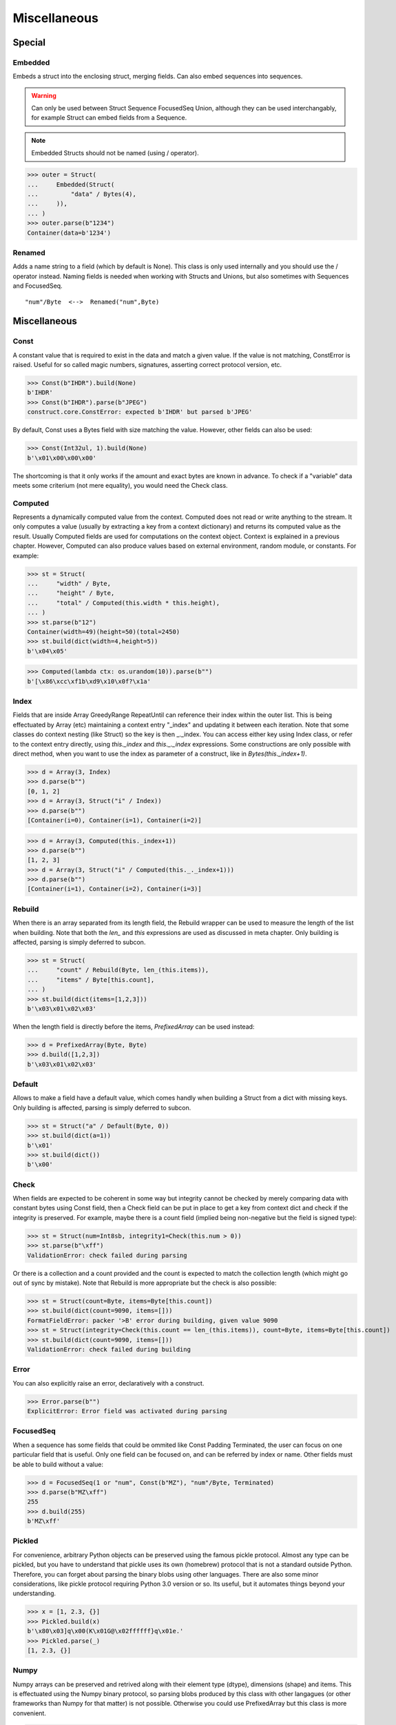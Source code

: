 =============
Miscellaneous
=============


Special
=============

Embedded
--------

Embeds a struct into the enclosing struct, merging fields. Can also embed sequences into sequences.

.. warning:: 

    Can only be used between Struct Sequence FocusedSeq Union, although they can be used interchangably, for example Struct can embed fields from a Sequence. 

.. note::

    Embedded Structs should not be named (using / operator).

>>> outer = Struct(
...     Embedded(Struct(
...         "data" / Bytes(4),
...     )),
... )
>>> outer.parse(b"1234")
Container(data=b'1234')

Renamed
-------

Adds a name string to a field (which by default is None). This class is only used internally and you should use the / operator instead. Naming fields is needed when working with Structs and Unions, but also sometimes with Sequences and FocusedSeq.

::

    "num"/Byte  <-->  Renamed("num",Byte)


Miscellaneous
=============

Const
-----

A constant value that is required to exist in the data and match a given value. If the value is not matching, ConstError is raised. Useful for so called magic numbers, signatures, asserting correct protocol version, etc.

>>> Const(b"IHDR").build(None)
b'IHDR'
>>> Const(b"IHDR").parse(b"JPEG")
construct.core.ConstError: expected b'IHDR' but parsed b'JPEG'

By default, Const uses a Bytes field with size matching the value. However, other fields can also be used:

>>> Const(Int32ul, 1).build(None)
b'\x01\x00\x00\x00'

The shortcoming is that it only works if the amount and exact bytes are known in advance. To check if a "variable" data meets some criterium (not mere equality), you would need the Check class.


Computed
--------

Represents a dynamically computed value from the context. Computed does not read or write anything to the stream. It only computes a value (usually by extracting a key from a context dictionary) and returns its computed value as the result. Usually Computed fields are used for computations on the context object. Context is explained in a previous chapter. However, Computed can also produce values based on external environment, random module, or constants. For example:

>>> st = Struct(
...     "width" / Byte,
...     "height" / Byte,
...     "total" / Computed(this.width * this.height),
... )
>>> st.parse(b"12")
Container(width=49)(height=50)(total=2450)
>>> st.build(dict(width=4,height=5))
b'\x04\x05'

>>> Computed(lambda ctx: os.urandom(10)).parse(b"")
b'[\x86\xcc\xf1b\xd9\x10\x0f?\x1a'


Index
-------

Fields that are inside Array GreedyRange RepeatUntil can reference their index within the outer list. This is being effectuated by Array (etc) maintaining a context entry "_index" and updating it between each iteration. Note that some classes do context nesting (like Struct) so the key is then _._index. You can access either key using Index class, or refer to the context entry directly, using `this._index` and `this._._index` expressions. Some constructions are only possible with direct method, when you want to use the index as parameter of a construct, like in `Bytes(this._index+1)`.


>>> d = Array(3, Index)
>>> d.parse(b"")
[0, 1, 2]
>>> d = Array(3, Struct("i" / Index))
>>> d.parse(b"")
[Container(i=0), Container(i=1), Container(i=2)]

>>> d = Array(3, Computed(this._index+1))
>>> d.parse(b"")
[1, 2, 3]
>>> d = Array(3, Struct("i" / Computed(this._._index+1)))
>>> d.parse(b"")
[Container(i=1), Container(i=2), Container(i=3)]


Rebuild
-------

When there is an array separated from its length field, the Rebuild wrapper can be used to measure the length of the list when building. Note that both the `len_` and `this` expressions are used as discussed in meta chapter. Only building is affected, parsing is simply deferred to subcon.

>>> st = Struct(
...     "count" / Rebuild(Byte, len_(this.items)),
...     "items" / Byte[this.count],
... )
>>> st.build(dict(items=[1,2,3]))
b'\x03\x01\x02\x03'

When the length field is directly before the items, `PrefixedArray` can be used instead:

>>> d = PrefixedArray(Byte, Byte)
>>> d.build([1,2,3])
b'\x03\x01\x02\x03'


Default
-------

Allows to make a field have a default value, which comes handly when building a Struct from a dict with missing keys. Only building is affected, parsing is simply deferred to subcon.

>>> st = Struct("a" / Default(Byte, 0))
>>> st.build(dict(a=1))
b'\x01'
>>> st.build(dict())
b'\x00'


Check
-----

When fields are expected to be coherent in some way but integrity cannot be checked by merely comparing data with constant bytes using Const field, then a Check field can be put in place to get a key from context dict and check if the integrity is preserved. For example, maybe there is a count field (implied being non-negative but the field is signed type):

>>> st = Struct(num=Int8sb, integrity1=Check(this.num > 0))
>>> st.parse(b"\xff")
ValidationError: check failed during parsing

Or there is a collection and a count provided and the count is expected to match the collection length (which might go out of sync by mistake). Note that Rebuild is more appropriate but the check is also possible:

>>> st = Struct(count=Byte, items=Byte[this.count])
>>> st.build(dict(count=9090, items=[]))
FormatFieldError: packer '>B' error during building, given value 9090
>>> st = Struct(integrity=Check(this.count == len_(this.items)), count=Byte, items=Byte[this.count])
>>> st.build(dict(count=9090, items=[]))
ValidationError: check failed during building


Error
------

You can also explicitly raise an error, declaratively with a construct.

>>> Error.parse(b"")
ExplicitError: Error field was activated during parsing


FocusedSeq
----------

When a sequence has some fields that could be ommited like Const Padding Terminated, the user can focus on one particular field that is useful. Only one field can be focused on, and can be referred by index or name. Other fields must be able to build without a value:

>>> d = FocusedSeq(1 or "num", Const(b"MZ"), "num"/Byte, Terminated)
>>> d.parse(b"MZ\xff")
255
>>> d.build(255)
b'MZ\xff'


Pickled
----------

For convenience, arbitrary Python objects can be preserved using the famous pickle protocol. Almost any type can be pickled, but you have to understand that pickle uses its own (homebrew) protocol that is not a standard outside Python. Therefore, you can forget about parsing the binary blobs using other languages. There are also some minor considerations, like pickle protocol requiring Python 3.0 version or so. Its useful, but it automates things beyond your understanding.

>>> x = [1, 2.3, {}]
>>> Pickled.build(x)
b'\x80\x03]q\x00(K\x01G@\x02ffffff}q\x01e.'
>>> Pickled.parse(_)
[1, 2.3, {}]


Numpy
----------

Numpy arrays can be preserved and retrived along with their element type (dtype), dimensions (shape) and items. This is effectuated using the Numpy binary protocol, so parsing blobs produced by this class with other langagues (or other frameworks than Numpy for that matter) is not possible. Otherwise you could use PrefixedArray but this class is more convenient.

>>> import numpy
>>> Numpy.build(numpy.asarray([1,2,3]))
b"\x93NUMPY\x01\x00F\x00{'descr': '<i8', 'fortran_order': False, 'shape': (3,), }            \n\x01\x00\x00\x00\x00\x00\x00\x00\x02\x00\x00\x00\x00\x00\x00\x00\x03\x00\x00\x00\x00\x00\x00\x00"


NamedTuple
----------

Both arrays, structs and sequences can be mapped to a namedtuple from collections module. To create a named tuple, you need to provide a name and a sequence of fields, either a string with space-separated names or a list of strings. Just like the stadard namedtuple does.

>>> NamedTuple("coord", "x y z", Byte[3]).parse(b"123")
coord(x=49, y=50, z=51)
>>> NamedTuple("coord", "x y z", Byte >> Byte >> Byte).parse(b"123")
coord(x=49, y=50, z=51)
>>> NamedTuple("coord", "x y z", "x"/Byte + "y"/Byte + "z"/Byte).parse(b"123")
coord(x=49, y=50, z=51)


Timestamp
----------

Datetimes can be represented using Timestamp class. It supports modern formats and even MSDOS one. Note however that this class is not guaranteed to provide "exact" accurate values, due to several reasons explained in docstring.

>>> d = Timestamp(Int64ub, "unix", "unix")
>>> d.parse(b'\x00\x00\x00\x00ZIz\x00')
<Arrow [2018-01-01T00:00:00+00:00]>
>>> d = Timestamp(Int32ub, "msdos", "msdos")
>>> d.parse(b'H9\x8c"')
<Arrow [2016-01-25T17:33:04+00:00]>


Hex and HexDump
------------------

Integers and bytes can be displayed in hex form, for convenience. Note that parsing still results in int-alike and bytes-alike objects, and those results are unmodified, the hex form appears only when pretty-printing. If you want to obtain hexlified bytes, you need to use binascii.hexlify() on parsed results.

>>> d = Hex(Int32ub)
>>> obj = d.parse(b"\x00\x00\x01\x02")
>>> obj
258
>>> print(obj)
0x00000102

>>> d = Hex(GreedyBytes)
>>> obj = d.parse(b"\x00\x00\x01\x02")
>>> obj
b'\x00\x00\x01\x02'
>>> print(obj)
unhexlify('00000102')

>>> d = Hex(RawCopy(Int32ub))
>>> obj = d.parse(b"\x00\x00\x01\x02")
>>> obj
{'data': b'\x00\x00\x01\x02',
 'length': 4,
 'offset1': 0,
 'offset2': 4,
 'value': 258}
>>> print(obj)
unhexlify('00000102')

Another variant is hexdumping, which shows both ascii representaion, hexadecimal representation, and offsets. Functionality is identical.

>>> d = HexDump(GreedyBytes)
>>> obj = d.parse(b"\x00\x00\x01\x02")
>>> obj
b'\x00\x00\x01\x02'
>>> print(obj)
hexundump('''
0000   00 00 01 02                                       ....
''')

>>> d = HexDump(RawCopy(Int32ub))
>>> obj = d.parse(b"\x00\x00\x01\x02")
>>> obj
{'data': b'\x00\x00\x01\x02',
 'length': 4,
 'offset1': 0,
 'offset2': 4,
 'value': 258}
>>> print(obj)
hexundump('''
0000   00 00 01 02                                       ....
''')


Conditional
===========

Union
-----

Treats the same data as multiple constructs (similar to C union statement) so you can "look" at the data in multiple views.

When parsing, all fields read the same data bytes, but stream remains at initial offset (or rather seeks back to original position after each subcon was parsed), unless parsefrom selects a subcon by index or name. When building, the first subcon that can find an entry in the dict (or builds from None, so it does not require an entry) is automatically selected.

.. warning:: If you skip `parsefrom` parameter then stream will be left back at starting offset, not seeked to any common denominator.

>>> d = Union(0, "raw"/Bytes(8), "ints"/Int32ub[2], "shorts"/Int16ub[4], "chars"/Byte[8])
>>> d.parse(b"12345678")
Container(raw=b'12345678')(ints=[825373492, 892745528])(shorts=[12594, 13108, 13622, 14136])(chars=[49, 50, 51, 52, 53, 54, 55, 56])
>>> d.build(dict(chars=range(8)))
b'\x00\x01\x02\x03\x04\x05\x06\x07'

::

    Note that this syntax works ONLY on Python 3.6 due to ordered keyword arguments:
    >>> Union(0, raw=Bytes(8), ints=Int32ub[2], shorts=Int16ub[4], chars=Byte[8])

Select
------

Attempts to parse or build each of the subcons, in order they were provided.

::

    >>> d = Select(Int32ub, CString("utf8"))
    >>> d.build(1)
    b'\x00\x00\x00\x01'
    >>> d.build(u"Афон")
    b'\xd0\x90\xd1\x84\xd0\xbe\xd0\xbd\x00'

::

    Alternative syntax, but requires Python 3.6:
    >>> Select(num=Int32ub, text=CString("utf8"))

Optional
--------

Attempts to parse or build the subconstruct. If it fails during parsing, returns a None. If it fails during building, it puts nothing into the stream.

>>> Optional(Int64ul).parse(b"12345678")
4050765991979987505
>>> Optional(Int64ul).parse(b"")
None

>>> Optional(Int64ul).build(1)
b'\x01\x00\x00\x00\x00\x00\x00\x00'
>>> Optional(Int64ul).build(None)
b''


If
--

Parses or builds the subconstruct only if a certain condition is met. Otherwise, returns a None when parsing and puts nothing when building. The condition is a lambda that computes on the context just like in Computed examples.

>>> If(this.x > 0, Byte).build(255, x=1)
b'\xff'
>>> If(this.x > 0, Byte).build(255, x=0)
b''


IfThenElse
----------

Branches the construction path based on a given condition. If the condition is met, the ``thensubcon`` is used, otherwise the ``elsesubcon`` is used. Fields like Pass and Error can be used here. Just for your curiosity, If is just a macro around this class.

>>> IfThenElse(this.x > 0, VarInt, Byte).build(255, x=1)
b'\xff\x01'
>>> IfThenElse(this.x > 0, VarInt, Byte).build(255, x=0)
b'\xff'


Switch
------

Branches the construction based on a return value from a function. This is a more general implementation than IfThenElse.

>>> Switch(this.n, { 1:Byte, 2:Int32ub }).build(5, n=1)
b'\x05'
>>> Switch(this.n, { 1:Byte, 2:Int32ub }).build(5, n=2)
b'\x00\x00\x00\x05'


EmbeddedSwitch
----------------

Macro that simulates embedding Switch, which under new embedding semantics is not possible. This macro does NOT produce a Switch. It generates classes that behave the same way as you would expect from embedded Switch, only that. Instance created by this macro CAN be embedded.

::

    d = EmbeddedSwitch(
        Struct(
            "type" / Byte,
        ),
        this.type,
        {
            0: Struct("name" / PascalString(Byte, "utf8")),
            1: Struct("value" / Byte),
        }
    )

    # generates essentially following
    d = Struct(
        "type" / Byte,
        "name" / If(this.type == 0, PascalString(Byte, "utf8")),
        "value" / If(this.type == 1, Byte),
    )

    # both parse like following
    >>> d.parse(b"\x00\x00")
    Container(type=0)(name=u'')(value=None)
    >>> d.parse(b"\x01\x00")
    Container(type=1)(name=None)(value=0)


StopIf
------

Checks for a condition after each element, and stops a Struct Sequence GreedyRange from parsing or building following elements.

>>> Struct('x'/Byte, StopIf(this.x == 0), 'y'/Byte)
>>> Sequence('x'/Byte, StopIf(this.x == 0), 'y'/Byte)
>>> GreedyRange(FocusedSeq(0, 'x'/Byte, StopIf(this.x == 0)))



Alignment and padding
=====================

Padding
-------

Adds additional null bytes (a filler) analog to Padded but without a subcon that follows it. This field is usually anonymous inside a Struct.

>>> Padding(4).build(None)
b'\x00\x00\x00\x00'
>>> Padding(4).parse(b"****")
None

Padded
------

Appends additional null bytes after subcon to achieve a fixed length.

>>> Padded(4, Byte).build(255)
b'\xff\x00\x00\x00'
>>> Padded(this.numfield, Byte)
...

Aligned
-------

Appends additional null bytes after subcon to achieve a given modulus boundary.

>>> Aligned(4, Int16ub).build(1)
b'\x00\x01\x00\x00'
>>> Aligned(this.numfield, Int16ub)
...

AlignedStruct
-------------

Automatically aligns each member to modulus boundary. It does NOT align entire Struct, but each member separately.

>>> d = AlignedStruct(4, "a"/Int8ub, "b"/Int16ub)
>>> d.build(dict(a=0xFF,b=0xFFFF))
b'\xff\x00\x00\x00\xff\xff\x00\x00'

